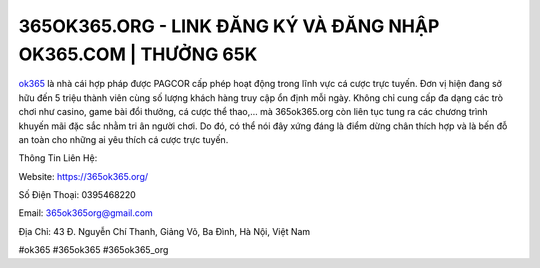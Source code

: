 365OK365.ORG - LINK ĐĂNG KÝ VÀ ĐĂNG NHẬP OK365.COM | THƯỞNG 65K
===================================

`ok365 <https://365ok365.org/>`_ là nhà cái hợp pháp được PAGCOR cấp phép hoạt động trong lĩnh vực cá cược trực tuyến. Đơn vị hiện đang sở hữu đến 5 triệu thành viên cùng số lượng khách hàng truy cập ổn định mỗi ngày. Không chỉ cung cấp đa dạng các trò chơi như casino, game bài đổi thưởng, cá cược thể thao,... mà 365ok365.org còn liên tục tung ra các chương trình khuyến mãi đặc sắc nhằm tri ân người chơi. Do đó, có thể nói đây xứng đáng là điểm dừng chân thích hợp và là bến đỗ an toàn cho những ai yêu thích cá cược trực tuyến.

Thông Tin Liên Hệ:

Website: https://365ok365.org/

Số Điện Thoại: 0395468220

Email: 365ok365org@gmail.com

Địa Chỉ: 43 Đ. Nguyễn Chí Thanh, Giảng Võ, Ba Đình, Hà Nội, Việt Nam

#ok365 #365ok365 #365ok365_org
